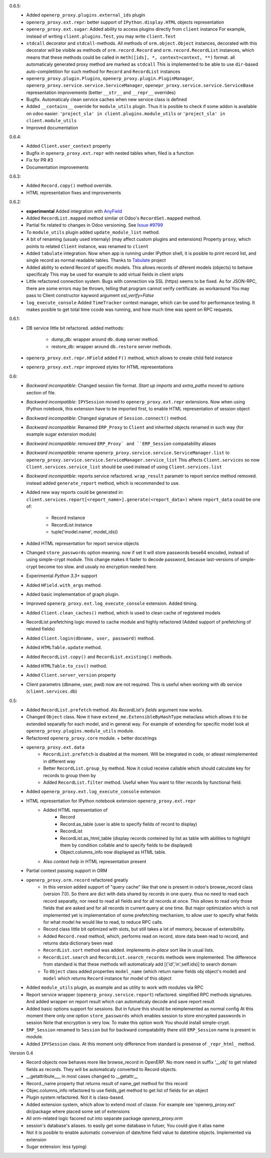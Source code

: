 0.6.5:
    - Added ``openerp_proxy.plugins.external_ids`` plugin
    - ``openerp_proxy.ext.repr``: better support of ``IPython.display.HTML`` objects representation
    - ``openerp_proxy.ext.sugar``: Added ability to access plugins directly from ``client`` instance
      For example, instead of writing ``client.plugins.Test``, you may write ``client.Test``
    - ``stdcall`` decorator and ``stdcall``-methods. All methods of ``orm.object.Object`` instances,
      decorated with this decorator will be visible as methods of ``orm.record.Record`` and ``orm.record.RecordList``
      instances, which means that these methods could be called in ``meth([ids], *, context=context, **)`` format.
      all automaticaly generated proxy method are marked as ``stdcall``
      This is implemented to be able to use ``dir``-based auto-completition for such method for
      ``Record`` and ``RecordList`` instances
    - ``openerp_proxy.plugin.Plugins``, ``openerp_proxy.plugin.PluginManager``,
      ``openerp_proxy.service.service.ServiceManager``, ``openepr_proxy.service.service.ServiceBase`` representation
      improvements (better ``__str__`` and ``__repr__`` overrides)
    - Bugfix. Automaticaly clean service caches when new service class is defined
    - Added ``__contains__`` override for ``module_utils`` plugin. Thus it is posible to check
      if some addon is available on odoo easier: ``'project_sla' in client.plugins.module_utils``
      or ``'project_sla' in client.module_utils``
    - Improved documentation

0.6.4:
    - Added ``Client.user_context`` property
    - Bugfix in ``openerp_proxy.ext.repr`` with nested tables when, filed is a function
    - Fix for PR #3
    - Documentation improvements

0.6.3:
    - Added ``Record.copy()`` method override.
    - HTML representation fixes and improvements

0.6.2:
    - **experimental** Added integration with `AnyField <https://pypi.python.org/pypi/anyfield>`_
    - Added ``RecordList.mapped`` method similar ot Odoo's ``RecordSet.mapped`` method.
    - Partial fix related to changes in Odoo versioning. See `Issue #9799 <https://github.com/odoo/odoo/issues/9799>`_
    - To ``module_utils`` plugin added ``update_module_list`` method.
    - A bit of renaming (usualy used internaly) (may affect custom plugins and extensions)
      Property ``proxy``, which points to related ``Client`` instance,
      was renamed to ``client``
    - Added ``tabulate`` integration. Now when app is running under IPython
      shell, it is posible to print record list, and single record as normal readable
      tables. Thanks to `Tabulate <https://pypi.python.org/pypi/tabulate>`_ project
    - Added ability to extend Record of specific models.
      This allows records of diferent models (objects) to behave specificaly
      This may be used for example to add virtual fields in client sripts
    - Little refactored connection system. Bugs with connection via SSL (https)
      seems to be fixed. As for JSON-RPC, there are some errors may be thrown,
      telling that program cannot verify certificate. as workaround
      You may pass to Client constructor kayword argument *ssl_verify=False*
    - ``log_execute_console`` Added ``TimeTracker`` context manager,
      which can be used for performance testing. It makes posible
      to get total time ccode was running, and how much time was spent on RPC requests.

0.6.1:
    - DB service little bit refactored.
      added methods:
        - dump_db: wrapper around ``db.dump`` server method.
        - restore_db: wrapper around ``db.restore`` server methods.
    - ``openerp_proxy.ext.repr.HField`` added ``F()`` method, which allows to create child field instance
    - ``openerp_proxy.ext.repr`` improved styles for HTML representations

0.6:
    - *Backward incompatible*: Changed session file format.
      *Start up imports* and *extra_paths* moved to *options* section of file.
    - *Backward incompatible*: ``IPYSession`` moved to ``openerp_proxy.ext.repr`` extensions.
      Now when using IPython notebook, this extension have to be imported first,
      to enable HTML representation of session object
    - *Backward incompatible*: Changed signature of ``Session.connect()`` method.
    - *Backward incompatible*: Renamed ``ERP_Proxy`` to ``Client`` and inherited objects renamed in such way
      (for example sugar extension module)
    - *Backward incompatible*: removed ``ERP_Proxy` and ``ERP_Session`` compatability aliases
    - *Backward incompatible*: rename ``openerp_proxy.service.service.ServiceManager.list`` to
      ``openerp_proxy.service.service.ServiceManager.service_list``
      This affects ``Client.services`` so now ``Client.services.service_list`` should be used
      instead of using ``Client.services.list``
    - *Backward incompatible*: reports service refactored. ``wrap_result`` parametr to report
      service method removed. instead added ``generate_report`` method, which is recommended to use.


    - Added new way reports could be generated in:
      ``client.services.report[<report_name>].generate(<report_data>)`` where
      ``report_data`` could be one of:
        - Record instance
        - RecordList instance
        - tuple('model.name', model_ids))
    - Added HTML representation for report service objects
    - Changed ``store_passwords`` option meaning. now if set it will store passwords bese64 encoded,
      instead of using simple-crypt module. This change makes it faster to decode password,
      because last-versions of simple-crypt become too slow. and usualy no encryption needed here.
    - Experimental *Python 3.3+* support
    - Added ``HField.with_args`` method.
    - Added basic implementation of graph plugin.
    - Improved ``openerp_proxy.ext.log_execute_console`` extension. Added timing.
    - Added ``Client.clean_caches()`` method, which is used to clean cache of registered models
    - RecordList prefetching logic moved to cache module and highly refactored
      (Added support of prefetching of related fields)
    - Added ``Client.login(dbname, user, password)`` method.
    - Added ``HTMLTable.update`` method.
    - Added ``RecordList.copy()`` and ``RecordList.existing()`` methods.
    - Added ``HTMLTable.to_csv()`` method.
    - Added ``Client.server_version`` property
    - Client parametrs (dbname, user, pwd) now are not required.
      This is useful when working with ``db`` service (``client.services.db``)


0.5:
    - Added ``RecordList.prefetch`` method. Als *RecordList's* *fields* argument
      now works.
    - Changed ``Object`` class. Now it have ``extend_me.ExtensibleByHashType`` metaclass
      which allows it to be extended separatly for each model, and in general way.
      For example of extending for specific model look at ``openerp_proxy.plugins.module_utils``
      module.
    - Refactored ``openerp_proxy.core`` module. + better docstrings
    - ``openerp_proxy.ext.data``
        - ``RecordList.prefetch`` is disabled at the moment. Will be integrated in code, or atleast
          reimplemented in different way
        - Better ``RecordList.group_by`` method. Now it colud receive callable which should
          calculate key for records to group them by
        - Added ``RecordList.filter`` method. Useful when You want to filter records by functional field.
    - Added ``openerp_proxy.ext.log_execute_console`` extension
    - HTML representation for IPython notebook extension ``openerp_proxy.ext.repr``
        - Added HTML representation of
            - Record
            - Record.as_table (user is able to specify fields of record to display)
            - RecordList
            - RecordList.as_html_table (display records conteined by list as table with
              abilities to highlight them by condition collable and to specify fields to be displayed)
            - Object.columns_info now displayed as HTML table.
        - Also *context help* in HTML representation present
    - Partial context passing support in ORM
    - ``openerp_proxy.orm.record`` refactored greatly
        - In this version added support of "query cache" like that one is present
          in odoo's browse_record class (version 7.0). So there are dict with data shared
          by records in one query. thus no need to read each record separatly, nor need to read all fields
          and for all records at once. This allows to read only those fields that are asked and for all
          records in current query at one time. But major optimization which is not implemented yet is 
          implementation of some prefetching mechanism, to allow user to specify what fields for what model
          he would like to read, to reduce RPC calls.
        - Record class little bit optimized with slots, but still takes a lot of memory, because of extensibility.
        - Added ``Record.read`` method, which, performs read on record, store data been read to record, and
          returns data dictionary been read
        - ``RecordList.sort`` method was added. implements *in-place* sort like in usual lists.
        - ``RecordList.search`` and ``RecordList.search_records`` methods were implemented.
          The difference from standard is that these methods will automaticaly add [('id','in',self.ids)] to
          search domain
        - To ``Object`` class added properties ``model_name`` (which return name fields obj object's model)
          and ``model`` which returns ``Record`` instance for model of this object
    - Added ``module_utils`` plugin, as example and as utility to work with modules via RPC
    - Report service wrapper (``openerp_proxy.service.report``) refactored. simplified RPC methods signatures.
      And added wrapper on report result which can automaticaly decode and save report result
    - Added basic options support for sessions. But in future this should be reimplemented as normal config
      At this moment there only one option ``store_passwords`` which enables session to store encrypted passwords in session
      Note that encryption is very low. To make this option work You should install simple-crypt.
    - ``ERP_Session`` renamed to ``Session`` but for backward compatability there still ``ERP_Session`` name is present in module.
    - Added ``IPYSession`` class. At this moment only difference from standard is presense of ``_repr_html_`` method.

Version 0.4
    - Record objects now behaves more like browse_record in OpenERP.
      No more need in suffix '__obj' to get related fields as records.
      They will be automaticaly converted to Record objects.
    - __getattribute___ in most cases changed to __getattr__
    - Record._name property that returns result of name_get method for this record
    - Objec.columns_info refactored to use fields_get method to get list of fields for an object
    - Plugin system refactored. Not it is class-based.
    - Added extension system, which allow to extend most of classe. For example see
      'openerp_proxy.ext' dir/package where placed some set of extensions
    - All orm-related logic facored out into separate package *openerp_proxy.orm*
    - session's database's aliases. to easily get some database in futuer, You could give it alias name
    - Not it is posible to enable automatic conversion of date/time field value to datetime objects.
      Implemented via extension
    - Sugar extension: less typing)


